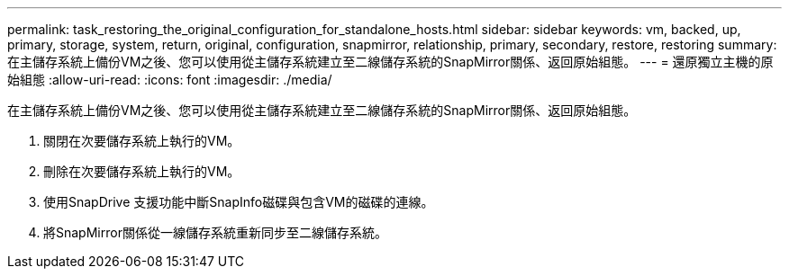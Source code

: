 ---
permalink: task_restoring_the_original_configuration_for_standalone_hosts.html 
sidebar: sidebar 
keywords: vm, backed, up, primary, storage, system, return, original, configuration, snapmirror, relationship, primary, secondary, restore, restoring 
summary: 在主儲存系統上備份VM之後、您可以使用從主儲存系統建立至二線儲存系統的SnapMirror關係、返回原始組態。 
---
= 還原獨立主機的原始組態
:allow-uri-read: 
:icons: font
:imagesdir: ./media/


[role="lead"]
在主儲存系統上備份VM之後、您可以使用從主儲存系統建立至二線儲存系統的SnapMirror關係、返回原始組態。

. 關閉在次要儲存系統上執行的VM。
. 刪除在次要儲存系統上執行的VM。
. 使用SnapDrive 支援功能中斷SnapInfo磁碟與包含VM的磁碟的連線。
. 將SnapMirror關係從一線儲存系統重新同步至二線儲存系統。

